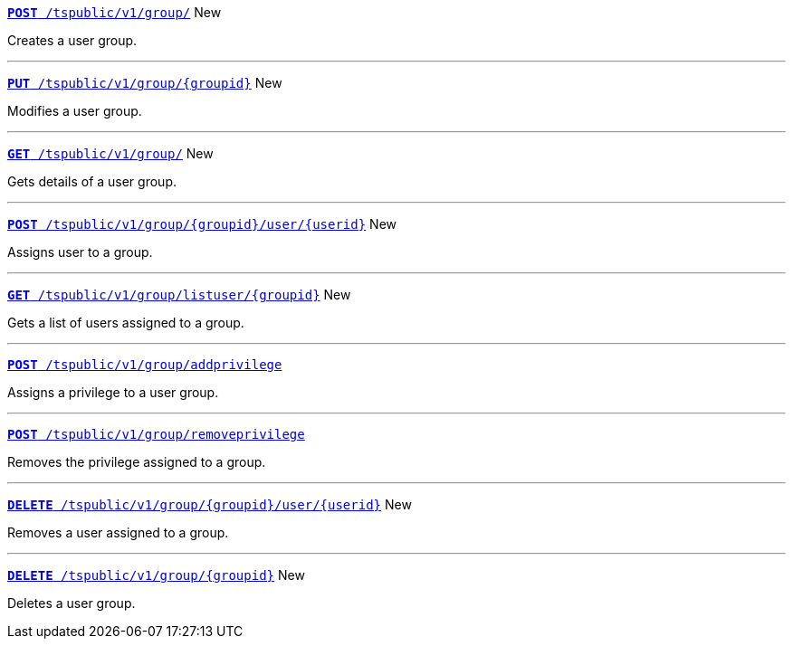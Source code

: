 
[div boxDiv boxFullWidth]
--
`xref:group-api.adoc#create-group[*POST* /tspublic/v1/group/]` [tag greenBackground]#New#

Creates a user group.

---


`xref:group-api.adoc#update-group[*PUT* /tspublic/v1/group/{groupid}]` [tag greenBackground]#New# 

Modifies a user group.

---

`xref:group-api.adoc#get-ug-details[*GET* /tspublic/v1/group/]` [tag greenBackground]#New# 

Gets details of a user group.

---


`xref:group-api.adoc#add-user-to-group[*POST* /tspublic/v1/group/{groupid}/user/{userid}]` [tag greenBackground]#New# 

Assigns user to a group.

---

`xref:group-api.adoc#get-users-group[*GET* /tspublic/v1/group/listuser/{groupid}]` [tag greenBackground]#New# 

Gets a list of users assigned to a group.

---

`xref:group-api.adoc#add-privilege[**POST** /tspublic/v1/group/addprivilege]` 

Assigns a privilege to a user group.

---


`xref:group-api.adoc#remove-privilege[**POST** /tspublic/v1/group/removeprivilege]` 

Removes the privilege assigned to a group.

---


`xref:group-api.adoc#delete-user-assoc[*DELETE* /tspublic/v1/group/{groupid}/user/{userid}]` [tag greenBackground]#New# 

Removes a user assigned to a group.

---

`xref:group-api.adoc#delete-group[*DELETE* /tspublic/v1/group/{groupid}]`  [tag greenBackground]#New# 

Deletes a user group.

--